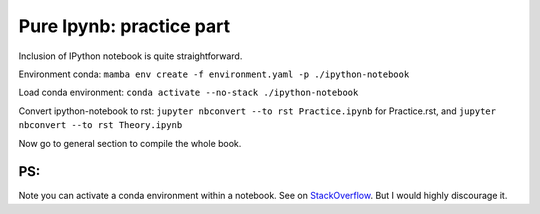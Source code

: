 Pure Ipynb: practice part
=========================

Inclusion of IPython notebook is quite straightforward.

Environment conda:
``mamba env create -f environment.yaml -p ./ipython-notebook``

Load conda environment: ``conda activate --no-stack ./ipython-notebook``

Convert ipython-notebook to rst:
``jupyter nbconvert --to rst Practice.ipynb`` for Practice.rst, and
``jupyter nbconvert --to rst Theory.ipynb``

Now go to general section to compile the whole book.

PS:
^^^

Note you can activate a conda environment within a notebook. See on
`StackOverflow <https://stackoverflow.com/questions/74597051/activate-conda-environment-inside-r-script>`__.
But I would highly discourage it.

